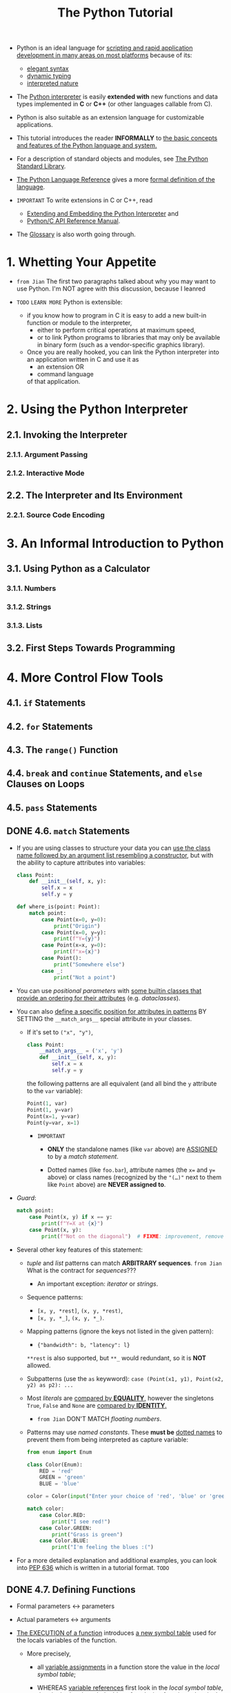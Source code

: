 #+TITLE: The Python Tutorial
#+VERSION: 3.12.2
#+STARTUP: overview
#+STARTUP: entitiespretty
#+STARTUP: indent

- Python is an ideal language for
  _scripting and rapid application development in many areas on most platforms_
  because of its:
  * _elegant syntax_
  * _dynamic typing_
  * _interpreted nature_

- The _Python interpreter_ is easily *extended with* new functions and data types
  implemented in *C* or *C++* (or other languages callable from C).

- Python is also suitable as an extension language for customizable applications.

- This tutorial introduces the reader *INFORMALLY* to
  _the basic concepts and features of the Python language and system._

- For a description of standard objects and modules, see
  _The Python Standard Library_.

- _The Python Language Reference_ gives a more _formal definition of the language_.

- =IMPORTANT=
  To write extensions in C or C++, read
  * [[https://docs.python.org/3/extending/index.html#extending-index][Extending and Embedding the Python Interpreter]] and
  * [[https://docs.python.org/3/c-api/index.html#c-api-index][Python/C API Reference Manual]].

- The [[https://docs.python.org/3/glossary.html#glossary][Glossary]] is also worth going through.

* 1. Whetting Your Appetite
- =from Jian=
  The first two paragraphs talked about why you may want to use Python.
  I'm NOT agree with this discussion, because I leanred 

- =TODO= =LEARN MORE=
  Python is extensible:
  * if you know how to program in C
    it is easy to add a new built-in function or module to the interpreter,
    + either to perform critical operations at maximum speed,
    + or to link Python programs to libraries that may only be available in binary
      form (such as a vendor-specific graphics library).

  * Once you are really hooked, you can link the Python interpreter into an
    application written in C and use it as
    + an extension
      OR
    + command language

    of that application.

* 2. Using the Python Interpreter
** 2.1. Invoking the Interpreter
*** 2.1.1. Argument Passing
*** 2.1.2. Interactive Mode

** 2.2. The Interpreter and Its Environment
*** 2.2.1. Source Code Encoding

* 3. An Informal Introduction to Python
** 3.1. Using Python as a Calculator
*** 3.1.1. Numbers
*** 3.1.2. Strings
*** 3.1.3. Lists

** 3.2. First Steps Towards Programming

* 4. More Control Flow Tools
** 4.1. ~if~ Statements
** 4.2. ~for~ Statements
** 4.3. The ~range()~ Function
** 4.4. ~break~ and ~continue~ Statements, and ~else~ Clauses on Loops
** 4.5. ~pass~ Statements
** DONE 4.6. ~match~ Statements
CLOSED: [2024-02-11 Sun 10:54]
- If you are using classes to structure your data you can
  _use the class name followed by an argument list resembling a constructor_,
  but with the ability to capture attributes into variables:
  #+begin_src python
    class Point:
        def __init__(self, x, y):
            self.x = x
            self.y = y

    def where_is(point: Point):
        match point:
            case Point(x=0, y=0):
                print("Origin")
            case Point(x=0, y=y):
                print(f"Y={y}")
            case Point(x=x, y=0):
                print(f"x={x}")
            case Point():
                print("Somewhere else")
            case _:
                print("Not a point")
  #+end_src

- You can use /positional parameters/ with
  _some builtin classes that provide an ordering for their attributes_ (e.g.
  /dataclasses/).

- You can also
  _define a specific position for attributes in patterns_
  BY SETTING the ~__match_args__~ special attribute in your classes.

  * If it's set to ~("x", "y")~,
    #+begin_src python
      class Point:
          __match_args__ = ('x', 'y')
          def __init__(self, x, y):
              self.x = x
              self.y = y
    #+end_src

    the following patterns are all equivalent (and
    all bind the ~y~ attribute to the ~var~ variable):

    #+begin_src python
      Point(1, var)
      Point(1, y=var)
      Point(x=1, y=var)
      Point(y=var, x=1)
    #+end_src
    + =IMPORTANT=
      - *ONLY* the standalone names (like ~var~ above) are _ASSIGNED_ to by a
        /match statement/.

      - Dotted names (like ~foo.bar~),
        attribute names (the ~x=~ and ~y=~ above) or
        class names (recognized by the ~"(…)"~ next to them like ~Point~ above)
        are *NEVER assigned to*.

- /Guard/:
  #+begin_src python
    match point:
        case Point(x, y) if x == y:
            print(f"Y=X at {x}")
        case Point(x, y):
            print(f"Not on the diagonal")  # FIXME: improvement, remove the prefixed `f`
  #+end_src

- Several other key features of this statement:
  * /tuple/ and /list/ patterns can match *ARBITRARY sequences*.
    =from Jian= What is the contract for /sequences/???
    + An important exception: /iterator/ or /strings/.

  * Sequence patterns:
    + ~[x, y, *rest]~, ~(x, y, *rest)~,
    + ~[x, y, *_]~, ~(x, y, *_)~.

  * Mapping patterns (ignore the keys not listed in the given pattern):
    + ~{"bandwidth": b, "latency": l}~
    ~**rest~ is also supported, but ~**_~ would redundant, so it is *NOT* allowed.

  * Subpatterns (use the ~as~ keywword):
    ~case (Point(x1, y1), Point(x2, y2) as p2): ...~

  * Most /literals/ are _compared by *EQUALITY*,_
    however the singletons ~True~, ~False~ and ~None~ are _compared by *IDENTITY*._
    + =from Jian=
      DON'T MATCH /floating numbers/.

  * Patterns may use /named constants/.
    These *must be* _dotted names_ to prevent them from being interpreted as capture variable:
    #+begin_src python
      from enum import Enum

      class Color(Enum):
          RED = 'red'
          GREEN = 'green'
          BLUE = 'blue'

      color = Color(input("Enter your choice of 'red', 'blue' or 'green': "))

      match color:
          case Color.RED:
              print("I see red!")
          case Color.GREEN:
              print("Grass is green")
          case Color.BLUE:
              print("I'm feeling the blues :(")
    #+end_src

- For a more detailed explanation and additional examples, you can look into
  [[https://peps.python.org/pep-0636/][PEP 636]] which is written in a tutorial format.
  =TODO=

** DONE 4.7. Defining Functions
CLOSED: [2024-02-11 Sun 11:16]
- Formal parameters <-> parameters
- Actual parameters <-> arguments

- _The EXECUTION of a function_ introduces
  _a new symbol table_ used for the locals variables of the function.
  * More precisely,
    + all _variable assignments_ in a function store the value in the /local
      symbol table/;

    + WHEREAS _variable references_
      first look in the /local symbol table/,
      then in the /local symbol tables of enclosing functions/,
      then in the /global symbol table/, and
      finally in /the table of built-in names/.

  * =IMPORTANT=
    _Thus, /global variables/ and /variables of enclosing functions/ *CANNOT be
    directly assigned* a value within a function_ (unless, for /global variables/,
    named in a ~global~ statement, or, for /variables/ of enclosing functions,
    named in a ~nonlocal~ statement), although they may be referenced.

** TODO 4.8. More on Defining Functions
*** DONE 4.8.1. Default Argument Values
CLOSED: [2024-02-11 Sun 11:32]
- *Important warning*:
  The default value is evaluated only once. This makes a difference when the
  default is a mutable object such as a list, dictionary, or instances of most
  classes. For example, the following function accumulates the arguments passed
  to it on subsequent calls:
  #+begin_src python
    def f(a, L=[]):
        L.append(a)
        return L

    print(f(1))
    print(f(2))
    print(f(3))

    # [1]
    # [1, 2]
    # [1, 2, 3]
  #+end_src

  =IMPORTANT=
  This is why you should *NEVER* use a _mutable value_ as a _default argument value_.

  Mostly, you don't really want the behavior in the above example.
  Then the recommended way:
  #+begin_src python
    def f(a, L=None):
        if L is None:
            L = []
        L.append(a)
        return L
  #+end_src

*** TODO 4.8.2. Keyword Arguments
*** TODO 4.8.3. Special parameters
**** 4.8.3.1. Positional-or-Keyword Arguments
**** 4.8.3.2. Positional-Only Parameters
**** 4.8.3.3. Keyword-Only Arguments
**** 4.8.3.4. Function Examples
**** 4.8.3.5. Recap
~def f(pos1, pos2, /, pos_or_kwd, *, kwd1, kwd2):~

As guidance:
- Use _positional-only_
  if you want the name of the parameters to *NOT* be available to the user.

  * This is useful
    + when parameter names have no real meaning,
    + if you want to enforce the order of the arguments when the function is
      called or
      if you need to take some positional parameters and arbitrary keywords.

- Use _keyword-only_ when names have meaning and the function definition is more
  understandable by being explicit with names or you want to prevent users
  relying on the position of the argument being passed.

- =IMPORTANT=
  For an API,
  use _positional-only_ to *PREVENT* breaking API changes
  if the parameter's name is modified in the future.

*** TODO 4.8.4. Arbitrary Argument Lists
*** TODO 4.8.5. Unpacking Argument Lists
*** TODO 4.8.6. Lambda Expressions
*** TODO 4.8.7. Documentation Strings
*** TODO 4.8.8. Function Annotations

** DONE 4.9. Intermezzo: Coding Style
CLOSED: [2024-02-11 Sun 11:22]
=from Jian=
In practice, this coding style is ridiculous:
#+begin_quote
Wrap lines so that they don’t exceed 79 characters.

This helps users with small displays and makes it possible to have several code
files side-by-side on larger displays.
#+end_quote

WHY should I do this only for pleasing small displays user?!?!
79 is too narrow!!!

* 5. Data Structures
** 5.1. More on Lists
*** 5.1.1. Using Lists as Stacks
*** 5.1.2. Using Lists as Queues
*** 5.1.3. List Comprehensions
*** 5.1.4. Nested List Comprehensions

** 5.2. The ~del~ statement
** 5.3. Tuples and Sequences
** 5.4. Sets
** 5.5. Dictionaries
** 5.6. Looping Techniques
** 5.7. More on Conditions
** 5.8. Comparing Sequences and Other Types

* 6. Modules
** 6.1. More on Modules
*** 6.1.1. Executing modules as scripts
*** 6.1.2. The Module Search Path
*** 6.1.3. “Compiled” Python files

** 6.2. Standard Modules
** 6.3. The ~dir()~ Function
** 6.4. Packages
*** 6.4.1. Importing ~*~ From a Package
*** 6.4.2. Intra-package References
*** 6.4.3. Packages in Multiple Directories

* 7. Input and Output
** 7.1. Fancier Output Formatting
*** 7.1.1. Formatted String Literals
*** 7.1.2. The String ~format()~ Method
*** 7.1.3. Manual String Formatting
*** 7.1.4. Old string formatting

** 7.2. Reading and Writing Files
*** 7.2.1. Methods of File Objects
*** 7.2.2. Saving structured data with ~json~

* 8. Errors and Exceptions
** 8.1. Syntax Errors
** 8.2. Exceptions
** 8.3. Handling Exceptions
** 8.4. Raising Exceptions
** 8.5. Exception Chaining
** 8.6. User-defined Exceptions
** 8.7. Defining Clean-up Actions
** 8.8. Predefined Clean-up Actions
** 8.9. Raising and Handling Multiple Unrelated Exceptions
** 8.10. Enriching Exceptions with Notes

* 9. Classes
** 9.1. A Word About Names and Objects
** 9.2. Python Scopes and Namespaces
*** 9.2.1. Scopes and Namespaces Example

** 9.3. A First Look at Classes
*** 9.3.1. Class Definition Syntax
*** 9.3.2. Class Objects
*** 9.3.3. Instance Objects
*** 9.3.4. Method Objects
*** 9.3.5. Class and Instance Variables

** 9.4. Random Remarks
** 9.5. Inheritance
*** 9.5.1. Multiple Inheritance

** 9.6. Private Variables
** 9.7. Odds and Ends
** 9.8. Iterators
** 9.9. Generators
** 9.10. Generator Expressions

* 10. Brief Tour of the Standard Library
** 10.1. Operating System Interface
** 10.2. File Wildcards
** 10.3. Command Line Arguments
** 10.4. Error Output Redirection and Program Termination
** 10.5. String Pattern Matching
** 10.6. Mathematics
** 10.7. Internet Access
** 10.8. Dates and Times
** 10.9. Data Compression
** 10.10. Performance Measurement
** 10.11. Quality Control
** 10.12. Batteries Included

* 11. Brief Tour of the Standard Library — Part II
** 11.1. Output Formatting
** 11.2. Templating
** 11.3. Working with Binary Data Record Layouts
** 11.4. Multi-threading
** 11.5. Logging
** 11.6. Weak References
** 11.7. Tools for Working with Lists
** 11.8. Decimal Floating Point Arithmetic

* 12. Virtual Environments and Packages
** DONE 12.1. Introduction
   CLOSED: [2021-04-07 Wed 11:30]
   Create /virtual environments/ to *isolate* the environemnts of different
   projects.

** 12.2. Creating Virtual Environments
   - ~venv~: The /module/ in the _standard library_ that
     *create* and *manage* /virtual environments/.

   - ~venv~ will usually install the _most recent version_ of Python that you
     have available.

   - If you have MULTIPLE versions of Python on your system, you can select a
     specific Python version by running ~python3~ or whichever version you want.
     =TODO= =???= =TODO=

   - To create a /virtual environment/, decide upon a directory where you want to
     palce it, and run the ~venv~ /module/ as a script with the directory path:
     ~python -m venv tutorial-env~.
     * This will create the =tutorial-env= directory if it doesn't exist, and also
       create directories inside it CONTAINING a copy of
       + the Python interpreter,
       + the standard library, and
       + various supporting files.

   - A common directory location for a /virtual environment/ is =.venv=.

   - Activate a virtual environment:
     * TODO

** 12.3. Managing Packages with pip

* 13. What Now?
* 14. Interactive Input Editing and History Substitution
** 14.1. Tab Completion and History Editing
** 14.2. Alternatives to the Interactive Interpreter

* 15. Floating Point Arithmetic: Issues and Limitations
** 15.1. Representation Error

* 16. Appendix
** 16.1. Interactive Mode
*** 16.1.1. Error Handling
*** 16.1.2. Executable Python Scripts
*** 16.1.3. The Interactive Startup File
*** 16.1.4. The Customization Modules
